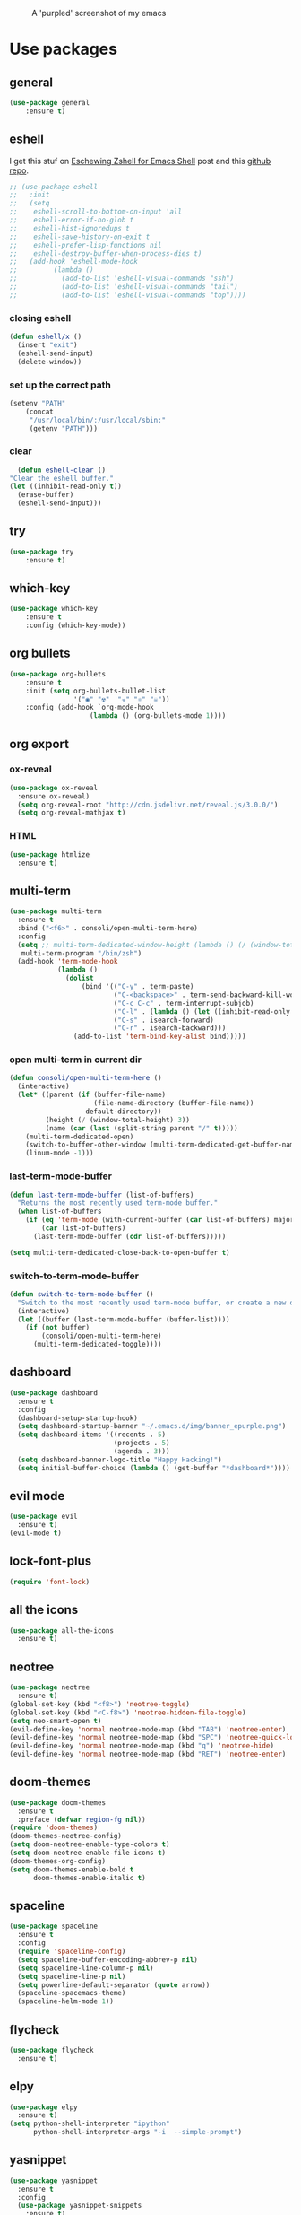 #+CAPTION: A 'purpled' screenshot of my emacs
[[./img/screenshot.png]]


* Use packages
** general
   #+BEGIN_SRC emacs-lisp
    (use-package general
        :ensure t)
   #+END_SRC
** eshell
   I get this stuf on [[http:www.howardism.org/Technical/Emacs/eshell-fun.html][Eschewing Zshell for Emacs Shell]] post and this [[https:github.com/howardabrams/dot-files/blob/master/emacs-eshell.org][github repo]].
   #+BEGIN_SRC emacs-lisp
     ;; (use-package eshell
     ;;   :init
     ;;   (setq
     ;;    eshell-scroll-to-bottom-on-input 'all
     ;;    eshell-error-if-no-glob t
     ;;    eshell-hist-ignoredups t
     ;;    eshell-save-history-on-exit t
     ;;    eshell-prefer-lisp-functions nil
     ;;    eshell-destroy-buffer-when-process-dies t)
     ;;   (add-hook 'eshell-mode-hook
     ;;         (lambda ()
     ;;           (add-to-list 'eshell-visual-commands "ssh")
     ;;           (add-to-list 'eshell-visual-commands "tail")
     ;;           (add-to-list 'eshell-visual-commands "top"))))
   #+END_SRC
*** closing eshell
    #+BEGIN_SRC emacs-lisp
      (defun eshell/x ()
        (insert "exit")
        (eshell-send-input)
        (delete-window))
    #+END_SRC
*** set up the correct path
    #+BEGIN_SRC emacs-lisp
      (setenv "PATH"
          (concat
           "/usr/local/bin/:/usr/local/sbin:"
           (getenv "PATH")))
    #+END_SRC
*** clear
    #+BEGIN_SRC emacs-lisp
      (defun eshell-clear ()
    "Clear the eshell buffer."
    (let ((inhibit-read-only t))
      (erase-buffer)
      (eshell-send-input)))
    #+END_SRC
** try
   #+BEGIN_SRC emacs-lisp
    (use-package try
        :ensure t)
   #+END_SRC
** which-key
   #+BEGIN_SRC emacs-lisp
    (use-package which-key
        :ensure t
        :config (which-key-mode))
   #+END_SRC
** org bullets
   #+BEGIN_SRC emacs-lisp
    (use-package org-bullets
        :ensure t
        :init (setq org-bullets-bullet-list
                    '("◉" "☢"  "☣" "⚛" "☠"))
        :config (add-hook `org-mode-hook
                        (lambda () (org-bullets-mode 1))))
   #+END_SRC
** org export
*** ox-reveal
    #+BEGIN_SRC emacs-lisp
      (use-package ox-reveal
        :ensure ox-reveal)
        (setq org-reveal-root "http://cdn.jsdelivr.net/reveal.js/3.0.0/")
        (setq org-reveal-mathjax t)
    #+END_SRC
*** HTML
    #+BEGIN_SRC emacs-lisp
      (use-package htmlize
        :ensure t)
    #+END_SRC
** multi-term
   #+BEGIN_SRC emacs-lisp
     (use-package multi-term
       :ensure t
       :bind ("<f6>" . consoli/open-multi-term-here)
       :config
       (setq ;; multi-term-dedicated-window-height (lambda () (/ (window-total-height) 3))
        multi-term-program "/bin/zsh")
       (add-hook 'term-mode-hook
                 (lambda ()
                   (dolist
                       (bind '(("C-y" . term-paste)
                               ("C-<backspace>" . term-send-backward-kill-word)
                               ("C-c C-c" . term-interrupt-subjob)
                               ("C-l" . (lambda () (let ((inhibit-read-only t)) (erase-buffer) (term-send-input))))
                               ("C-s" . isearch-forward)
                               ("C-r" . isearch-backward)))
                     (add-to-list 'term-bind-key-alist bind)))))
   #+END_SRC
*** open multi-term in current dir
    #+BEGIN_SRC emacs-lisp
      (defun consoli/open-multi-term-here ()
        (interactive)
        (let* ((parent (if (buffer-file-name)
                           (file-name-directory (buffer-file-name))
                         default-directory))
               (height (/ (window-total-height) 3))
               (name (car (last (split-string parent "/" t)))))
          (multi-term-dedicated-open)
          (switch-to-buffer-other-window (multi-term-dedicated-get-buffer-name))
          (linum-mode -1)))
    #+END_SRC
*** last-term-mode-buffer
    #+BEGIN_SRC emacs-lisp
      (defun last-term-mode-buffer (list-of-buffers)
        "Returns the most recently used term-mode buffer."
        (when list-of-buffers
          (if (eq 'term-mode (with-current-buffer (car list-of-buffers) major-mode))
              (car list-of-buffers)
            (last-term-mode-buffer (cdr list-of-buffers)))))

      (setq multi-term-dedicated-close-back-to-open-buffer t)
    #+END_SRC
*** switch-to-term-mode-buffer
    #+BEGIN_SRC emacs-lisp
      (defun switch-to-term-mode-buffer ()
        "Switch to the most recently used term-mode buffer, or create a new one."
        (interactive)
        (let ((buffer (last-term-mode-buffer (buffer-list))))
          (if (not buffer)
              (consoli/open-multi-term-here)
            (multi-term-dedicated-toggle))))
    #+END_SRC
** dashboard
   #+BEGIN_SRC emacs-lisp
     (use-package dashboard
       :ensure t
       :config
       (dashboard-setup-startup-hook)
       (setq dashboard-startup-banner "~/.emacs.d/img/banner_epurple.png")
       (setq dashboard-items '((recents . 5)
                               (projects . 5)
                               (agenda . 3)))
       (setq dashboard-banner-logo-title "Happy Hacking!")
       (setq initial-buffer-choice (lambda () (get-buffer "*dashboard*"))))
   #+END_SRC
** evil mode
   #+BEGIN_SRC emacs-lisp
     (use-package evil
       :ensure t)
     (evil-mode t)
   #+END_SRC
** lock-font-plus
   #+BEGIN_SRC emacs-lisp
     (require 'font-lock)
   #+END_SRC
** all the icons
   #+BEGIN_SRC emacs-lisp
     (use-package all-the-icons
       :ensure t)
   #+END_SRC
** neotree
   #+BEGIN_SRC emacs-lisp
     (use-package neotree
       :ensure t)
     (global-set-key (kbd "<f8>") 'neotree-toggle)
     (global-set-key (kbd "<C-f8>") 'neotree-hidden-file-toggle)
     (setq neo-smart-open t)
     (evil-define-key 'normal neotree-mode-map (kbd "TAB") 'neotree-enter)
     (evil-define-key 'normal neotree-mode-map (kbd "SPC") 'neotree-quick-look)
     (evil-define-key 'normal neotree-mode-map (kbd "q") 'neotree-hide)
     (evil-define-key 'normal neotree-mode-map (kbd "RET") 'neotree-enter)
   #+END_SRC
** doom-themes
   #+BEGIN_SRC emacs-lisp
     (use-package doom-themes
       :ensure t
       :preface (defvar region-fg nil))
     (require 'doom-themes)
     (doom-themes-neotree-config)
     (setq doom-neotree-enable-type-colors t)
     (setq doom-neotree-enable-file-icons t)
     (doom-themes-org-config)
     (setq doom-themes-enable-bold t
           doom-themes-enable-italic t)
   #+END_SRC
** spaceline
   #+BEGIN_SRC emacs-lisp
     (use-package spaceline
       :ensure t
       :config
       (require 'spaceline-config)
       (setq spaceline-buffer-encoding-abbrev-p nil)
       (setq spaceline-line-column-p nil)
       (setq spaceline-line-p nil)
       (setq powerline-default-separator (quote arrow))
       (spaceline-spacemacs-theme)
       (spaceline-helm-mode 1))
   #+END_SRC
** flycheck
   #+BEGIN_SRC emacs-lisp
     (use-package flycheck
       :ensure t)
   #+END_SRC
** elpy
   #+BEGIN_SRC emacs-lisp
     (use-package elpy
       :ensure t)
     (setq python-shell-interpreter "ipython"
           python-shell-interpreter-args "-i  --simple-prompt")
   #+END_SRC
** yasnippet
   #+BEGIN_SRC emacs-lisp
     (use-package yasnippet
       :ensure t
       :config
       (use-package yasnippet-snippets
         :ensure t)
       (yas-reload-all))
   #+END_SRC
** company-mode
   #+BEGIN_SRC emacs-lisp
     (use-package company
       :ensure t
       :config
       (setq company-idle-delay 0)
       (setq company-minimun-prefix-lenght 1)) ;; maybe 3?
     ;; (with-eval-after-load 'company
       ;; (define-key company-active-map (kbd "SPC") #'company-abort))
   #+END_SRC
** company-jedi
   #+BEGIN_SRC emacs-lisp
     (use-package company-jedi
       :ensure t
       :config
       (require 'company)
       (add-to-list 'company-backends 'company-jedi))
     (defun python-mode-company-init ()
       (setq-local company-backends '((company-jedi
                                       company-etags
                                       company-dabbrev-code))))
     (use-package company-jedi
       :ensure t
       :config
       (require 'company)
       (add-hook 'python-mode-hook 'python-mode-company-init))
   #+END_SRC
** company-quickhelp
   #+BEGIN_SRC emacs-lisp
     (use-package company-quickhelp
       :ensure t
       :config (eval-after-load 'company
                 '(define-key company-active-map (kbd "C-c h") #'company-quickhelp-manual-begin)))
     (add-hook 'company-mode-hook #'company-quickhelp-mode)
   #+END_SRC
** whitepaces-cleanup
   #+BEGIN_SRC emacs-lisp
    (use-package whitespace-cleanup-mode
        :ensure t)
   #+END_SRC
** smartparens
   #+BEGIN_SRC emacs-lisp
     (use-package smartparens
       :ensure t)
     (require 'smartparens-config)
     (add-hook 'prog-mode #'smartparens-mode)
     (add-hook 'org-mode #'smartparens-mode)
     (smartparens-global-mode t)
   #+END_SRC
** rainbow
   #+BEGIN_SRC emacs-lisp
     (use-package rainbow-mode
       :ensure t)
   #+END_SRC
** rainbow delimiter
   #+BEGIN_SRC emacs-lisp
     (use-package rainbow-delimiters
       :ensure t
       :config (rainbow-delimiters-mode 1))
   #+END_SRC
** helm
   #+BEGIN_SRC emacs-lisp
     (use-package helm
       :ensure t
       :bind
       ("C-x C-f" . 'helm-find-files)
       ("C-x C-b" . 'helm-buffers-list)
       ("M-x" . 'helm-M-x)
       :config
       (setq helm-autoresize-max-height 0
             helm-autoresize-min-height 40
             helm-M-x-fuzzy-match t
             helm-buffers-fuzzy-matching t
             helm-recentf-fuzzy-match t
             helm-semantic-fuzzy-match t
             helm-imenu-fuzzy-match t
             helm-split-window-in-side-p nil
             helm-mode-to-line-cycle-in-source nil
             helm-ff-search-library-in-sexp t
             helm-scroll-amount 8
             helm-echo-input-in-header-line t)
       :init
       (helm-mode 1))
     (require 'helm-config)
     (helm-autoresize-mode 1)
   #+END_SRC
** hlinum
   #+BEGIN_SRC emacs-lisp
     (use-package hlinum
       :ensure t)
     (hlinum-activate)
     (global-hl-line-mode 1)
     ;; (set-face-background 'hl-line "#3e4446")
     (set-face-background 'highlight nil)
   #+END_SRC
** relative numbers
   #+BEGIN_SRC emacs-lisp
     (use-package linum-relative
       :ensure t
       :config
       (setq linum-relative-current-symbol "")
       (add-hook 'prog-mode-hook 'linum-relative-mode))
   #+END_SRC
** simpleclip
   #+BEGIN_SRC emacs-lisp
     (use-package simpleclip
       :ensure t
       :init (simpleclip-mode 1))
   #+END_SRC 
** popup-kill-ring
   #+BEGIN_SRC emacs-lisp
     (use-package popup-kill-ring
       :ensure t
       :bind ("M-y" . popup-kill-ring))
   #+END_SRC
** async
   #+BEGIN_SRC emacs-lisp
     (use-package async
       :ensure t
       :init (dired-async-mode 1))
   #+END_SRC
** swiper
   #+BEGIN_SRC emacs-lisp
     (use-package swiper
       :ensure t
       :bind ("C-s" . 'swiper))
   #+END_SRC
** slime
   #+BEGIN_SRC emacs-lisp
     (use-package slime
       :ensure t
       :config
       (setq inferior-lisp-program "/usr/bin/sbcl")
       (setq slime-contribs '(slime-fancy)))
   #+END_SRC
** slime-company
   #+BEGIN_SRC emacs-lisp
     (use-package slime-company
       :ensure t
       :init
       (require 'company)
       (slime-setup '(slime-fancy slime-company)))
   #+END_SRC
** projectile
   #+BEGIN_SRC emacs-lisp
     (use-package projectile
       :ensure t)
   #+END_SRC
** solaire
   Change background color of windows
   #+BEGIN_SRC emacs-lisp
     (use-package solaire-mode
       :ensure t)
     (add-hook 'after-change-major-mode-hook #'turn-on-solaire-mode)
     (add-hook 'minibuffer-setup-hook #'solaire-mode-in-minibuffer)
     (setq solaire-mode-remap-modeline nil)
     (solaire-mode t)
     (solaire-mode-swap-bg)
   #+END_SRC
** diminish
   #+BEGIN_SRC emacs-lisp
     (use-package diminish
       :ensure t)
   #+END_SRC
** magit
   #+BEGIN_SRC emacs-lisp
     (use-package magit
       :ensure t)
   #+END_SRC
** nyan
   #+BEGIN_SRC emacs-lisp
     (use-package nyan-mode
       :ensure t
       :init
       (setq nyan-animate-nyancat t
             nyan-wavy-trail t
             mode-line-format (list
                               '(:eval (list (nyan-create)))))
       (nyan-mode t))
   #+END_SRC
** auto-highlight
   #+BEGIN_SRC emacs-lisp
     (use-package auto-highlight-symbol
       :ensure t
       :init (global-auto-highlight-symbol-mode))
   #+END_SRC
* Theme
  #+BEGIN_SRC emacs-lisp
    (load-theme 'doom-dracula
        :no-confirm)
  #+END_SRC
* Basic configurations
** encoding
   #+BEGIN_SRC emacs-lisp
     (prefer-coding-system 'utf-8)
     (set-language-environment "UTF-8")
     (set-default-coding-systems 'utf-8)
   #+END_SRC
** frame name
   #+BEGIN_SRC emacs-lisp
     (setq frame-title-format " CONSOLI")
   #+END_SRC
** no freaking GUI stuff
   #+BEGIN_SRC emacs-lisp
     ;; no toolbar
     (tool-bar-mode -1)

     ;; no menubar
     (menu-bar-mode -1)

     ;; no scroll bar
     (scroll-bar-mode -1)
   #+END_SRC
** yes or no
   #+BEGIN_SRC emacs-lisp
     (defalias 'yes-or-no-p 'y-or-n-p)
   #+END_SRC
** welcome message
   #+BEGIN_SRC emacs-lisp
     (setq inhibit-startup-message t)
   #+END_SRC
** scratch message
   #+BEGIN_SRC emacs-lisp
     (setq initial-scratch-message nil
           inhibit-startup-echo-area-message t)
     (message " WELCOME TO EMACS!")
   #+END_SRC
** save last cursor place
   #+BEGIN_SRC emacs-lisp
     (save-place-mode 1)
   #+END_SRC
** line numbers everywhere
   #+BEGIN_SRC emacs-lisp
     (global-linum-mode 1)
   #+END_SRC
** fill column
   #+BEGIN_SRC emacs-lisp
     (setq default-fill-column 80)
   #+END_SRC
** ansi term
   #+BEGIN_SRC emacs-lisp
     (defvar my-term-shell "/bin/zsh")
     (defadvice ansi-term (before force-zsh)
       (interactive (list my-term-shell)))
     (ad-activate 'ansi-term)
     ;; (global-set-key (kbd "<f6>") 'ansi-term) ;; I use shell-pop now
   #+END_SRC
** pretty simbols
   #+BEGIN_SRC emacs-lisp
     (when window-system
       (global-prettify-symbols-mode t))
   #+END_SRC
** scroll
   #+BEGIN_SRC emacs-lisp
     (setq scroll-conservatively 9999
           scroll-preserve-screen-position t
           scroll-margin 5)
   #+END_SRC
** backup files
   #+BEGIN_SRC emacs-lisp
     (defvar consoli/backup_dir
       (concat user-emacs-directory "backups"))

     (if (not (file-exists-p consoli/backup_dir))
         (make-directory consoli/backup_dir t))

     (setq backup-directory-alist
           `(("." . ,consoli/backup_dir)))

     (setq backup-by-copying t)
     (setq delete-old-versions t)
     (setq kept-new-versions 3)
     (setq kept-old-versions 2)
     (setq version-control t)
   #+END_SRC
** no auto save files
   #+BEGIN_SRC emacs-lisp
     (setq auto-save-default nil)
   #+END_SRC
** clock
   #+BEGIN_SRC emacs-lisp
     (setq display-time-24hr-format t)
     (setq display-time-format "%H:%M")
     (display-time-mode 1)
   #+END_SRC
** subwords
   #+BEGIN_SRC emacs-lisp
     (global-subword-mode 1)
   #+END_SRC
** show parens
   #+BEGIN_SRC emacs-lisp
     (require 'paren)
     (set-face-foreground 'show-paren-match "#00BFFF")
     (set-face-background 'show-paren-match (face-background 'default))
     (set-face-attribute 'show-paren-match nil :weight 'extra-bold)
     (show-paren-mode 1)
   #+END_SRC
** maximum entries on the kill ring
   #+BEGIN_SRC emacs-lisp
     (setq kill-ring-max 100)
   #+END_SRC
** use only tls connections
   #+BEGIN_SRC emacs-lisp
     (setq tls-checktrust t)
   #+END_SRC
** transparency
   #+BEGIN_SRC emacs-lisp
     ;;(set-frame-parameter (selected-frame) 'alpha '(85 80))
     ;;(add-to-list 'default-frame-alist '(alpha 85 80))
   #+END_SRC
** auto revert mode
   #+BEGIN_SRC emacs-lisp
     (global-auto-revert-mode 1)
   #+END_SRC
** spaces-instead-tabs
   #+BEGIN_SRC emacs-lisp
     (setq-default indent-tabs-mode nil)
     (setq-default tab-width 4)
   #+END_SRC
** easy move around splits with S-ARROWS
   #+BEGIN_SRC emacs-lisp
     (windmove-default-keybindings)
   #+END_SRC
* My functions
** consoli/edit-init
   #+BEGIN_SRC emacs-lisp
     (defun consoli/edit-init ()
       "Easy open init.el file."
       (interactive)
       (find-file "~/.emacs.d/config.org")
       (message "Welcome back to configuration file!"))
     (global-set-key (kbd "<S-f1>") 'consoli/edit-init)
   #+END_SRC
** consoli/kill-whitespaces
   #+BEGIN_SRC emacs-lisp
     (defun consoli/kill-whitespaces ()
       (interactive)
       (whitespace-cleanup)
       (message "Whitespaces killed!"))

     (global-set-key (kbd "<f9>") 'consoli/kill-whitespaces)
   #+END_SRC
** consoli/indent-context
   #+BEGIN_SRC emacs-lisp
     (defun consoli/indent-context ()
       (interactive)
       (save-excursion
         (beginning-of-defun)
         (set-mark-command nil)
         (end-of-defun)
         (indent-region (region-beginning) (region-end)))
       (message "Indented!"))

     (global-set-key (kbd "<f7>") 'consoli/indent-context)
   #+END_SRC
** consoli/indent-buffer
   #+BEGIN_SRC emacs-lisp
     (defun consoli/indent-buffer ()
       (interactive)
       (indent-region (point-min) (point-max))
       (message "Buffer indented!"))

     (global-set-key (kbd "<C-f7>") 'consoli/indent-buffer)
   #+END_SRC
** consoli/kill-current-buffer
   #+BEGIN_SRC emacs-lisp
     (defun consoli/kill-current-buffer ()
       (interactive)
       (kill-buffer (current-buffer)))
     (global-set-key (kbd "C-x k") 'consoli/kill-current-buffer)
   #+END_SRC
** consoli/reload-config
   #+BEGIN_SRC emacs-lisp
     (defun consoli/reload-config ()
       (interactive)
       (message "Reloading configurations...")
       (org-babel-load-file (expand-file-name "~/.emacs.d/config.org")))
     (global-set-key (kbd "C-c r") 'consoli/reload-config)
   #+END_SRC
** consoli/infer-indentation-style
   #+BEGIN_SRC emacs-lisp
     (defun consoli/infer-indentation-style ()
       "If our souce file use tabs, we use tabs, if spaces, spaces.
     And if neither, we use the current indent-tabs-mode"
       (let ((space-count (how-many "^ " (point-min) (point-max)))
             (tab-count (how-many "^\t" (point-min) (point-max))))
         (if (> space-count tab-count) (setq indent-tabs-mode nil))
         (if (> tab-count space-count) (setq indent-tabs-mode t))))
     (add-hook 'prog-mode-hook #'consoli/infer-indentation-style)
   #+END_SRC
** consoli/set-buffer-to-unix-format
   #+BEGIN_SRC emacs-lisp
     (defun consoli/set-buffer-to-unix-format ()
       (interactive)
       (set-buffer-file-coding-system 'undecided-unix nil))
   #+END_SRC
** consoli/set-buffer-to-dos-format
   #+BEGIN_SRC emacs-lisp
     (defun consoli/set-buffer-to-unix-format ()
       (interactive)
       (set-buffer-file-coding-system 'undecided-dos nil))
   #+END_SRC
** consoli/insert-line-bellow
   #+BEGIN_SRC emacs-lisp
     (defun consoli/insert-line-bellow ()
       (interactive)
       (let ((current-point (point)))
         (move-end-of-line 1)
         (open-line 1)
         (goto-char current-point)))
   #+END_SRC
** consoli/insert-line-above
   #+BEGIN_SRC emacs-lisp
     (defun consoli/insert-line-above ()
       (interactive)
       (let ((current-point (point)))
         (move-beginning-of-line 1)
         (newline-and-indent)
         (indent-according-to-mode)
         (goto-char current-point)
         (forward-char)))
   #+END_SRC
* Useful key-bindings
** show whitespaces
   #+BEGIN_SRC emacs-lisp
     (global-set-key (kbd "<f10>") 'whitespace-mode)
   #+END_SRC
** linum mode toggle
   #+BEGIN_SRC emacs-lisp
     (global-set-key (kbd "<f12>") 'linum-mode)
   #+END_SRC
** ibuffer
   #+BEGIN_SRC emacs-lisp
     (global-set-key (kbd "C-x b") 'ibuffer)
   #+END_SRC
* Python
** yasnippet
   #+BEGIN_SRC emacs-lisp
     (add-hook 'python-mode-hook 'yas-minor-mode)
   #+END_SRC
** flycheck
   #+BEGIN_SRC emacs-lisp
     (add-hook 'python-mode-hook 'flycheck-mode)
   #+END_SRC
** company
   #+BEGIN_SRC emacs-lisp
     (with-eval-after-load 'company
       (add-hook 'python-mode-hook 'company-mode))
     ;; take a look at `use-package/company-jedi' for more"
   #+END_SRC
** ipython
   #+BEGIN_SRC emacs-lisp
     (setq python-shell-interpreter "ipython")
   #+END_SRC
* Emacs-lisp
** eldoc
   #+BEGIN_SRC emacs-lisp
     (add-hook 'emacs-lisp-mode-hook 'eldoc-mode)
   #+END_SRC
** yasnippet
   #+BEGIN_SRC emacs-lisp
     (add-hook 'emacs-lisp-mode-hook 'yas-minor-mode)
   #+END_SRC
** company
   #+BEGIN_SRC emacs-lisp
     (add-hook 'emacs-lisp-mode-hook 'company-mode)
     ;; take a look at `use-package/smile' and `use-package/slime-company' for more
   #+END_SRC
* Org-config
** commom settings
   #+BEGIN_SRC emacs-lisp
     (setq org-src-fontfy-natively t)
     (setq org-src-tab-acts-natively t)
     (setq org-export-with-smart-quotes t)
     ;;(add-hook 'org-mode-hook 'org-indent-mode)
   #+END_SRC
** line wrapping
   #+BEGIN_SRC emacs-lisp
     (add-hook 'org-mode-hook
               '(lambda ()
                  (visual-line-mode 1)))
   #+END_SRC
** emacs-lisp template
   #+BEGIN_SRC emacs-lisp
     (add-to-list 'org-structure-template-alist
                  '("el" "#+BEGIN_SRC emacs-lisp\n?\n#+END_SRC"))
   #+END_SRC
** python template
   #+BEGIN_SRC emacs-lisp
     (add-to-list 'org-structure-template-alist
                  '("py" "#+BEGIN_SRC python\n?\n#+END_SRC"))
   #+END_SRC
* Daminish configurations
  It need to be the last thing on config file
#+BEGIN_SRC emacs-lisp
  (diminish 'which-key-mode)
  (diminish 'linum-relative-mode)
  (diminish 'subword-mode)
  (diminish 'rainbow-delimiters-mode)
  (diminish 'rainbow-mode)
  (diminish 'helm-mode)
  (diminish 'undo-tree-mode)
  (diminish 'visual-line-mode)
  (diminish 'org-indent-mode)
  (diminish 'whitespace-mode)
  (diminish 'eldoc-mode)
  (diminish 'yas-minor-mode)
  (diminish 'company-mode)
  (diminish 'page-break-lines-mode)
  (diminish 'highlight-indentation-mode)
  (diminish 'smartparens-mode)
#+END_SRC


* TODOS
** TODO write some documentation
** TODO improve multi-shell configuration
** TODO use symbols in daminish
** TODO configure a Java Environment
** TODO fix all-the-icons bug (some icons have wrong names)
